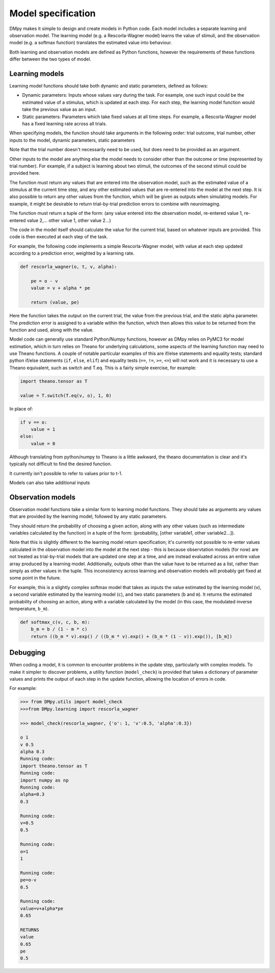 Model specification
"""""""""""""""""""

DMpy makes it simple to design and create models in Python code. Each model includes a separate learning and observation
model. The learning model (e.g. a Rescorla-Wagner model) learns the value of stimuli, and the observation model
(e.g. a softmax function) translates the estimated value into behaviour.

Both learning and observation models are defined as Python functions, however the requirements of these functions differ
between the two types of model.

Learning models
---------------

Learning model functions should take both dynamic and static parameters, defined as follows:

* Dynamic parameters: Inputs whose values vary during the task. For example, one such input could be the estimated value of a stimulus, which is updated at each step. For each step, the learning model function would take the previous value as an input.

* Static parameters: Parameters which take fixed values at all time steps. For example, a Rescorla-Wagner model has a fixed learning rate across all trials.

When specifying models, the function should take arguments in the following order:
trial outcome, trial number, other inputs to the model, dynamic parameters, static parameters

Note that the trial number doesn't necessarily need to be used, but does need to be provided as an argument.

Other inputs to the model are anything else the model needs to consider other than the outcome or time (represented by trial number). For example, if a subject is learning about two stimuli, the outcomes of the second stimuli could be provided here.

The function must return any values that are entered into the observation model, such as the estimated value of a stimulus
at the current time step, and any other estimated values that are re-entered into the model at the next step. It is
also possible to return any other values from the function, which will be given as outputs when simulating models.
For example, it might be desirable to return trial-by-trial prediction errors to combine with neuroimaging.

The function must return a tuple of the form:
(any value entered into the observation model, re-entered value 1, re-entered value 2,... other value 1, other value 2...)

The code in the model itself should calculate the value for the current trial, based on whatever inputs are provided. This
code is then executed at each step of the task.

For example, the following code implements a simple Rescorla-Wagner model, with value at each step updated according to
a prediction error, weighted by a learning rate.

.. code-block:: python

        def rescorla_wagner(o, t, v, alpha):

            pe = o - v
            value = v + alpha * pe

            return (value, pe)

Here the function takes the output on the current trial, the value from the previous trial, and the static alpha parameter.
The prediction error is assigned to a variable within the function, which then allows this value to be returned from the function
and used, along with the value.

Model code can generally use standard Python/Numpy functions, however as
DMpy relies on PyMC3 for model estimation, which in turn relies on Theano for underlying calculations, some aspects of
the learning function may need to use Theano functions. A couple of notable particular examples of this are if/else statements and equality tests; standard
python if/else statements (``if``, ``else``, ``elif``) and equality tests (``==``, ``!=``, ``>=``, ``<=``) will not work and it is necessary to use a Theano equivalent, such as switch and T.eq. This is a fairly simple exercise, for example:

.. code-block:: python

        import theano.tensor as T

        value = T.switch(T.eq(v, o), 1, 0)

In place of:

.. code-block:: python

        if v == o:
            value = 1
        else:
            value = 0

Although translating from python/numpy to Theano is a little awkward, the theano documentation is clear and it's typically not difficult to find the desired function.

It currently isn't possible to refer to values prior to t-1.

Models can also take additional inputs


Observation models
------------------

Observation model functions take a similar form to learning model functions. They should take as arguments any values that are provided by the learning model, followed by any static parameters.

They should return the probability of choosing a given action, along with any other values (such as intermediate variables calculated by the function) in a tuple of the form: (probability, [other variable1, other variable2...]).

Note that this is slightly different to the learning model return specification; it's currently not possible to re-enter values calculated in the observation model into the model at the next step - this is because observtation models (for now) are not treated as trial-by-trial models that are updated one step at a time, and are instead evaluated across an entire value array produced by a learning model. Additionally, outputs other than the value have to be returned as a list, rather than simply as other values in the tuple. This inconsistency across learning and observation models will probably get fixed at some point in the future.

For example, this is a slightly complex softmax model that takes as inputs the value estimated by the learning model (``v``), a second variable estimated by the learning model (``c``), and two static parameters (``b`` and ``m``). It returns the estimated probability of choosing an action, along with a variable calculated by the model (in this case, the modulated inverse temperature, ``b_m``).

.. code-block:: python

        def softmax_c(v, c, b, m):
            b_m = b / (1 - m * c)
            return ((b_m * v).exp() / ((b_m * v).exp() + (b_m * (1 - v)).exp()), [b_m])


Debugging
---------

When coding a model, it is common to encounter problems in the update step, particularly with complex models. To make it simpler to discover problems, a utility function (``model_check``) is provided that takes a dictionary of parameter values and prints the output of each step in the update function, allowing the location of errors in code.

For example:

.. code-block:: python

        >>> from DMpy.utils import model_check
        >>>from DMpy.learning import rescorla_wagner

        >>> model_check(rescorla_wagner, {'o': 1, 'v':0.5, 'alpha':0.3})

        o 1
        v 0.5
        alpha 0.3
        Running code:
        import theano.tensor as T
        Running code:
        import numpy as np
        Running code:
        alpha=0.3
        0.3

        Running code:
        v=0.5
        0.5

        Running code:
        o=1
        1

        Running code:
        pe=o-v
        0.5

        Running code:
        value=v+alpha*pe
        0.65

        RETURNS
        value
        0.65
        pe
        0.5

